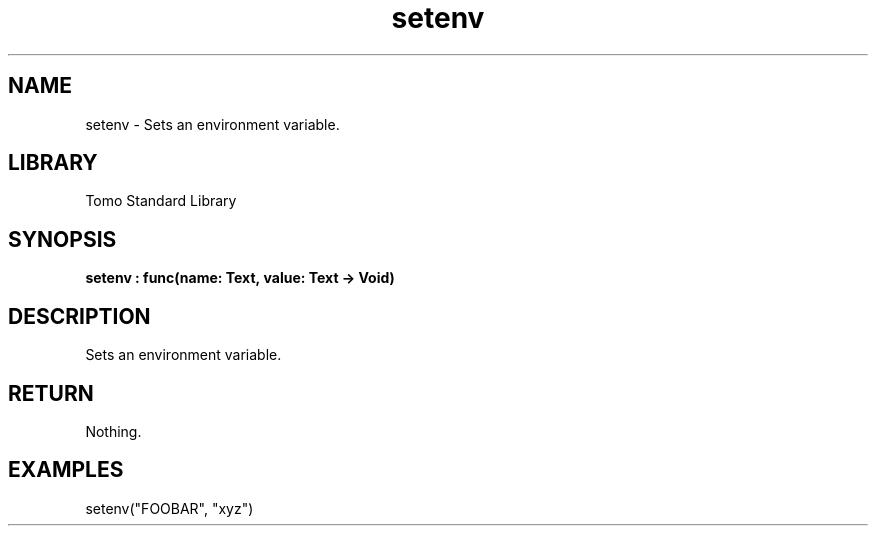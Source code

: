 '\" t
.\" Copyright (c) 2025 Bruce Hill
.\" All rights reserved.
.\"
.TH setenv 3 2025-04-19T14:48:15.710029 "Tomo man-pages"
.SH NAME
setenv \- Sets an environment variable.

.SH LIBRARY
Tomo Standard Library
.SH SYNOPSIS
.nf
.BI setenv\ :\ func(name:\ Text,\ value:\ Text\ ->\ Void)
.fi

.SH DESCRIPTION
Sets an environment variable.


.TS
allbox;
lb lb lbx lb
l l l l.
Name	Type	Description	Default
name	Text	The name of the environment variable to set. 	-
value	Text	The new value of the environment variable. 	-
.TE
.SH RETURN
Nothing.

.SH EXAMPLES
.EX
setenv("FOOBAR", "xyz")
.EE
